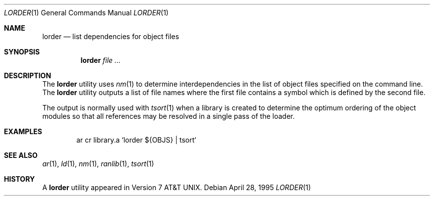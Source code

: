 .\" Copyright (c) 1990, 1993
.\"	The Regents of the University of California.  All rights reserved.
.\"
.\" Redistribution and use in source and binary forms, with or without
.\" modification, are permitted provided that the following conditions
.\" are met:
.\" 1. Redistributions of source code must retain the above copyright
.\"    notice, this list of conditions and the following disclaimer.
.\" 2. Redistributions in binary form must reproduce the above copyright
.\"    notice, this list of conditions and the following disclaimer in the
.\"    documentation and/or other materials provided with the distribution.
.\" 3. Neither the name of the University nor the names of its contributors
.\"    may be used to endorse or promote products derived from this software
.\"    without specific prior written permission.
.\"
.\" THIS SOFTWARE IS PROVIDED BY THE REGENTS AND CONTRIBUTORS ``AS IS'' AND
.\" ANY EXPRESS OR IMPLIED WARRANTIES, INCLUDING, BUT NOT LIMITED TO, THE
.\" IMPLIED WARRANTIES OF MERCHANTABILITY AND FITNESS FOR A PARTICULAR PURPOSE
.\" ARE DISCLAIMED.  IN NO EVENT SHALL THE REGENTS OR CONTRIBUTORS BE LIABLE
.\" FOR ANY DIRECT, INDIRECT, INCIDENTAL, SPECIAL, EXEMPLARY, OR CONSEQUENTIAL
.\" DAMAGES (INCLUDING, BUT NOT LIMITED TO, PROCUREMENT OF SUBSTITUTE GOODS
.\" OR SERVICES; LOSS OF USE, DATA, OR PROFITS; OR BUSINESS INTERRUPTION)
.\" HOWEVER CAUSED AND ON ANY THEORY OF LIABILITY, WHETHER IN CONTRACT, STRICT
.\" LIABILITY, OR TORT (INCLUDING NEGLIGENCE OR OTHERWISE) ARISING IN ANY WAY
.\" OUT OF THE USE OF THIS SOFTWARE, EVEN IF ADVISED OF THE POSSIBILITY OF
.\" SUCH DAMAGE.
.\"
.\"     @(#)lorder.1	8.2 (Berkeley) 4/28/95
.\" $FreeBSD: src/usr.bin/lorder/lorder.1,v 1.5.2.1 2002/06/21 15:28:00 charnier Exp $
.\"
.Dd April 28, 1995
.Dt LORDER 1
.Os
.Sh NAME
.Nm lorder
.Nd list dependencies for object files
.Sh SYNOPSIS
.Nm
.Ar
.Sh DESCRIPTION
The
.Nm
utility uses
.Xr nm 1
to determine interdependencies in the list of object files
specified on the command line.
The
.Nm
utility outputs a list of file names where the first file contains a symbol
which is defined by the second file.
.Pp
The output is normally used with
.Xr tsort 1
when a library is created to determine the optimum ordering of the
object modules so that all references may be resolved in a single
pass of the loader.
.Sh EXAMPLES
.Bd -literal -offset indent
ar cr library.a `lorder ${OBJS} | tsort`
.Ed
.Sh SEE ALSO
.Xr ar 1 ,
.Xr ld 1 ,
.Xr nm 1 ,
.Xr ranlib 1 ,
.Xr tsort 1
.Sh HISTORY
A
.Nm
utility appeared in
.At v7 .
